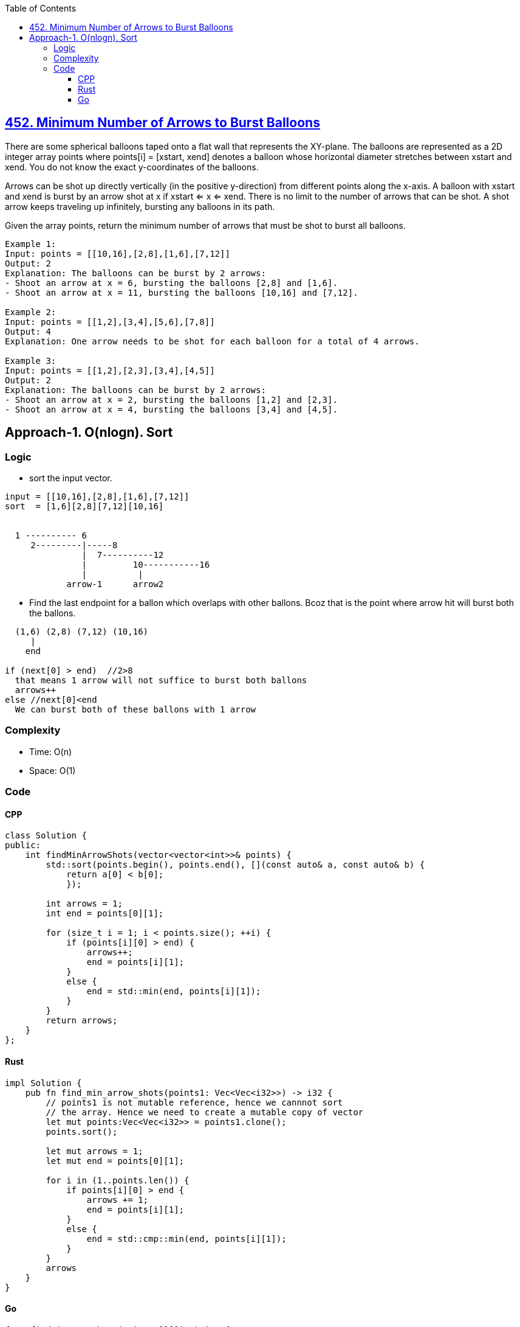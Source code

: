 :toc:
:toclevels: 6

== link:https://leetcode.com/problems/minimum-number-of-arrows-to-burst-balloons/[452. Minimum Number of Arrows to Burst Balloons]
There are some spherical balloons taped onto a flat wall that represents the XY-plane. The balloons are represented as a 2D integer array points where points[i] = [xstart, xend] denotes a balloon whose horizontal diameter stretches between xstart and xend. You do not know the exact y-coordinates of the balloons.

Arrows can be shot up directly vertically (in the positive y-direction) from different points along the x-axis. A balloon with xstart and xend is burst by an arrow shot at x if xstart <= x <= xend. There is no limit to the number of arrows that can be shot. A shot arrow keeps traveling up infinitely, bursting any balloons in its path.

Given the array points, return the minimum number of arrows that must be shot to burst all balloons.

```c
Example 1:
Input: points = [[10,16],[2,8],[1,6],[7,12]]
Output: 2
Explanation: The balloons can be burst by 2 arrows:
- Shoot an arrow at x = 6, bursting the balloons [2,8] and [1,6].
- Shoot an arrow at x = 11, bursting the balloons [10,16] and [7,12].

Example 2:
Input: points = [[1,2],[3,4],[5,6],[7,8]]
Output: 4
Explanation: One arrow needs to be shot for each balloon for a total of 4 arrows.

Example 3:
Input: points = [[1,2],[2,3],[3,4],[4,5]]
Output: 2
Explanation: The balloons can be burst by 2 arrows:
- Shoot an arrow at x = 2, bursting the balloons [1,2] and [2,3].
- Shoot an arrow at x = 4, bursting the balloons [3,4] and [4,5].
```

== Approach-1. O(nlogn). Sort
=== Logic
* sort the input vector.
```c
input = [[10,16],[2,8],[1,6],[7,12]]
sort  = [1,6][2,8][7,12][10,16]

  
  1 ---------- 6
     2---------|-----8
               |  7----------12
               |         10-----------16
               |          |
            arrow-1      arrow2 
```
* Find the last endpoint for a ballon which overlaps with other ballons. Bcoz that is the point where arrow hit will burst both the ballons.
```c
  (1,6) (2,8) (7,12) (10,16)
     |
    end

if (next[0] > end)  //2>8
  that means 1 arrow will not suffice to burst both ballons
  arrows++
else //next[0]<end  
  We can burst both of these ballons with 1 arrow
```

=== Complexity
* Time: O(n)
* Space: O(1)

=== Code
==== CPP
```cpp
class Solution {
public:
    int findMinArrowShots(vector<vector<int>>& points) {
        std::sort(points.begin(), points.end(), [](const auto& a, const auto& b) {
            return a[0] < b[0];
            });

        int arrows = 1;
        int end = points[0][1];

        for (size_t i = 1; i < points.size(); ++i) {
            if (points[i][0] > end) {
                arrows++;
                end = points[i][1];
            }
            else {
                end = std::min(end, points[i][1]);
            }
        }
        return arrows;
    }
};
```
==== Rust
```rs
impl Solution {
    pub fn find_min_arrow_shots(points1: Vec<Vec<i32>>) -> i32 {
        // points1 is not mutable reference, hence we cannnot sort
        // the array. Hence we need to create a mutable copy of vector
        let mut points:Vec<Vec<i32>> = points1.clone();
        points.sort();

        let mut arrows = 1;
        let mut end = points[0][1];

        for i in (1..points.len()) {
            if points[i][0] > end {
                arrows += 1;
                end = points[i][1];
            }
            else {
                end = std::cmp::min(end, points[i][1]);
            }            
        }
        arrows
    }
}
```
==== Go
```go
func findMinArrowShots(points [][]int) int {
    sort.Slice(points, func(i, j int) bool {
        return points[i][0] < points[j][0]
    })
    arrows := 1
    end := points[0][1]

    for i := 0; i < len(points); i++ {
        if points[i][0] > end {
            arrows += 1
            end = points[i][1]
        } else {
            end = min(end, points[i][1])
        }        
    }
    return arrows
}
```
